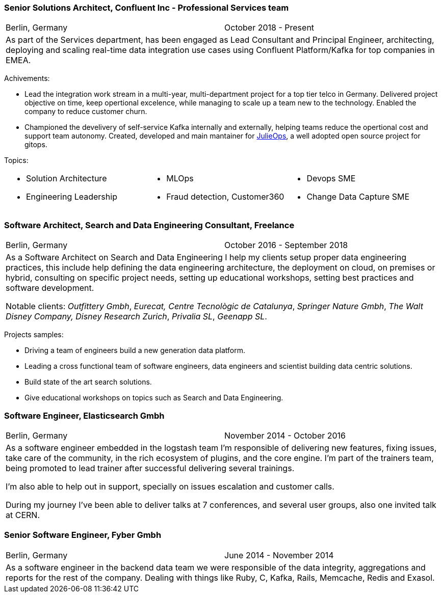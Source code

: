 === Senior Solutions Architect, Confluent Inc - Professional Services team

[cols="2", frame="none", grid="none"]
|===
<|Berlin, Germany 
>| October 2018 - Present
2+| As part of the Services department, has been engaged as Lead Consultant and Principal Engineer, architecting,
 deploying and scaling real-time data integration use cases using Confluent Platform/Kafka for top companies in EMEA.
|===

Achivements:

* Lead the integration work stream in a multi-year, multi-department project for a top tier telco in Germany. 
Delivered project objective on time, keep opertional excelence, while managing to scale up a team new to the technology. 
Enabled the company to reduce customer churn.
* Championed the develivery of self-service Kafka internally and externally, helping teams reduce the opertional cost and support team autonomy.
Created, developed and main mantainer for  https://github.com/kafka-ops/julie[JulieOps], a well adopted open source project for gitops.  

//Core activities, responsabilites and achievements:
//* Delivered critical architecture workshops, operational readiness, troubleshooting and migration exercices that enabled the project to be delivered on time following initial expectations. 
//* Developed Streaming applications using Kafka Streams, Flink and Kafka Connectfor Fraud detection, Customer360, Transaction unification and smaller ML use cases.
//* Championed the delivery of self-service solutions for the customers that allowed their teams to deliver faster archiving high levels of autonomy.
 
Topics:
[small]
[cols="3", frame="none", grid="none"]
|===
<a|
* Solution Architecture
* Engineering Leadership
<a|
* MLOps
* Fraud detection, Customer360
<a|
* Devops SME
* Change Data Capture SME
|===

=== Software Architect, Search and Data Engineering Consultant, Freelance

[cols="2", frame="none", grid="none"]
|===
<|Berlin, Germany
>|October 2016 - September 2018
2+| As a Software Architect on Search and Data Engineering I help my clients setup proper data engineering practices, this include help defining the data engineering architecture, the deployment on cloud,
on premises or hybrid, consulting on specific project needs, setting up educational workshops, setting best practices and software development.

Notable clients: _Outfittery Gmbh_, _Eurecat, Centre Tecnològic de Catalunya_, _Springer Nature Gmbh_, _The Walt Disney Company, Disney Research Zurich_, _Privalia SL_, _Geenapp SL_.
|===

Projects samples:

* Driving a team of engineers build a new generation data platform.
* Leading a cross functional team of software engineers, data engineers and scientist building data centric solutions.
* Build state of the art search solutions.
* Give educational workshops on topics such as Search and Data Engineering.


=== Software Engineer, Elasticsearch Gmbh

[cols="2", frame="none", grid="none"]
|===
<|Berlin, Germany
>|November 2014 - October 2016
2+| As a software engineer embedded in the logstash team I'm responsible of delivering new features, fixing issues, take care of the community, in the rich ecosystem of plugins, and the core engine. I'm part of the trainers team, being promoted to lead trainer after successful delivering several trainings.

I'm also able to help out in support, specially on issues escalation and customer calls.

During my journey I've been able to deliver talks at 7 conferences, and several user groups, also one invited talk at CERN.
|===

=== Senior Software Engineer,  Fyber Gmbh

[cols="2", frame="none", grid="none"]
|===
<|Berlin, Germany
>|June 2014 - November 2014
2+| As a software engineer in the backend data team we were responsible of the data integrity, aggregations and reports for the rest of the company.
Dealing with things like Ruby, C, Kafka, Rails, Memcache, Redis and Exasol.
|===